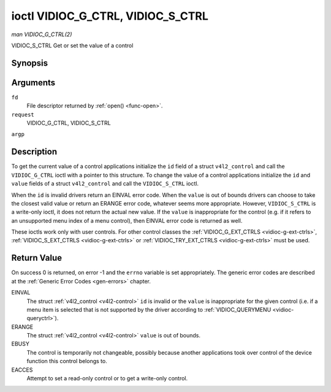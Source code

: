 .. -*- coding: utf-8; mode: rst -*-

.. _vidioc-g-ctrl:

**********************************
ioctl VIDIOC_G_CTRL, VIDIOC_S_CTRL
**********************************

*man VIDIOC_G_CTRL(2)*

VIDIOC_S_CTRL
Get or set the value of a control


Synopsis
========

.. c:function:: int ioctl( int fd, int request, struct v4l2_control *argp )

Arguments
=========

``fd``
    File descriptor returned by :ref:`open() <func-open>`.

``request``
    VIDIOC_G_CTRL, VIDIOC_S_CTRL

``argp``


Description
===========

To get the current value of a control applications initialize the ``id``
field of a struct ``v4l2_control`` and call the ``VIDIOC_G_CTRL`` ioctl
with a pointer to this structure. To change the value of a control
applications initialize the ``id`` and ``value`` fields of a struct
``v4l2_control`` and call the ``VIDIOC_S_CTRL`` ioctl.

When the ``id`` is invalid drivers return an EINVAL error code. When the
``value`` is out of bounds drivers can choose to take the closest valid
value or return an ERANGE error code, whatever seems more appropriate.
However, ``VIDIOC_S_CTRL`` is a write-only ioctl, it does not return the
actual new value. If the ``value`` is inappropriate for the control
(e.g. if it refers to an unsupported menu index of a menu control), then
EINVAL error code is returned as well.

These ioctls work only with user controls. For other control classes the
:ref:`VIDIOC_G_EXT_CTRLS <vidioc-g-ext-ctrls>`,
:ref:`VIDIOC_S_EXT_CTRLS <vidioc-g-ext-ctrls>` or
:ref:`VIDIOC_TRY_EXT_CTRLS <vidioc-g-ext-ctrls>` must be used.


.. _v4l2-control:

.. flat-table:: struct v4l2_control
    :header-rows:  0
    :stub-columns: 0
    :widths:       1 1 2


    -  .. row 1

       -  __u32

       -  ``id``

       -  Identifies the control, set by the application.

    -  .. row 2

       -  __s32

       -  ``value``

       -  New value or current value.



Return Value
============

On success 0 is returned, on error -1 and the ``errno`` variable is set
appropriately. The generic error codes are described at the
:ref:`Generic Error Codes <gen-errors>` chapter.

EINVAL
    The struct :ref:`v4l2_control <v4l2-control>` ``id`` is invalid
    or the ``value`` is inappropriate for the given control (i.e. if a
    menu item is selected that is not supported by the driver according
    to :ref:`VIDIOC_QUERYMENU <vidioc-queryctrl>`).

ERANGE
    The struct :ref:`v4l2_control <v4l2-control>` ``value`` is out of
    bounds.

EBUSY
    The control is temporarily not changeable, possibly because another
    applications took over control of the device function this control
    belongs to.

EACCES
    Attempt to set a read-only control or to get a write-only control.


.. ------------------------------------------------------------------------------
.. This file was automatically converted from DocBook-XML with the dbxml
.. library (https://github.com/return42/sphkerneldoc). The origin XML comes
.. from the linux kernel, refer to:
..
.. * https://github.com/torvalds/linux/tree/master/Documentation/DocBook
.. ------------------------------------------------------------------------------
